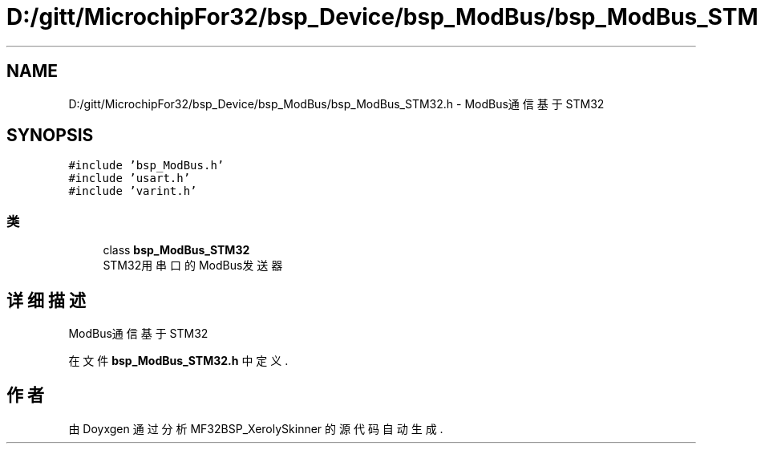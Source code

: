 .TH "D:/gitt/MicrochipFor32/bsp_Device/bsp_ModBus/bsp_ModBus_STM32.h" 3 "2022年 十一月 27日 星期日" "Version 2.0.0" "MF32BSP_XerolySkinner" \" -*- nroff -*-
.ad l
.nh
.SH NAME
D:/gitt/MicrochipFor32/bsp_Device/bsp_ModBus/bsp_ModBus_STM32.h \- ModBus通信基于STM32  

.SH SYNOPSIS
.br
.PP
\fC#include 'bsp_ModBus\&.h'\fP
.br
\fC#include 'usart\&.h'\fP
.br
\fC#include 'varint\&.h'\fP
.br

.SS "类"

.in +1c
.ti -1c
.RI "class \fBbsp_ModBus_STM32\fP"
.br
.RI "STM32用串口的ModBus发送器 "
.in -1c
.SH "详细描述"
.PP 
ModBus通信基于STM32 


.PP
在文件 \fBbsp_ModBus_STM32\&.h\fP 中定义\&.
.SH "作者"
.PP 
由 Doyxgen 通过分析 MF32BSP_XerolySkinner 的 源代码自动生成\&.
